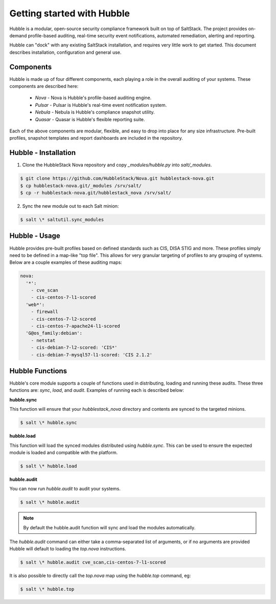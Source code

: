 Getting started with Hubble
===========================

Hubble is a modular, open-source security compliance framework built on top of
SaltStack. The project provides on-demand profile-based auditing, real-time
security event notifications, automated remediation, alerting and reporting.

Hubble can "dock" with any existing SaltStack installation, and requires very
little work to get started. This document describes installation, configuration
and general use.

Components
----------

Hubble is made up of four different components, each playing a role in the
overall auditing of your systems. These components are described here:

 * *Nova* - Nova is Hubble's profile-based auditing engine.
 * *Pulsar* - Pulsar is Hubble's real-time event notification system.
 * *Nebula* - Nebula is Hubble's compliance snapshot utility.
 * *Quasar* - Quasar is Hubble's flexible reporting suite.

Each of the above components are modular, flexible, and easy to drop into
place for any size infrastructure. Pre-built profiles, snapshot templates and
report dashboards are included in the repository.

Hubble - Installation
---------------------

1. Clone the HubbleStack Nova repository and copy `_modules/hubble.py` into
   `salt/_modules`.

.. code-block:: shell

    $ git clone https://github.com/HubbleStack/Nova.git hubblestack-nova.git
    $ cp hubblestack-nova.git/_modules /srv/salt/
    $ cp -r hubblestack-nova.git/hubblestack_nova /srv/salt/


2. Sync the new module out to each Salt minion:

.. code-block:: shell

    $ salt \* saltutil.sync_modules

Hubble - Usage
--------------

Hubble provides pre-built profiles based on defined standards such as CIS, DISA STIG
and more. These profiles simply need to be defined in a map-like "top file".
This allows for very granular targeting of profiles to any grouping of systems.
Below are a couple examples of these auditing maps:

.. code-block:: yaml

    nova:
      '*':
        - cve_scan
        - cis-centos-7-l1-scored
      'web*':
        - firewall
        - cis-centos-7-l2-scored
        - cis-centos-7-apache24-l1-scored
      'G@os_family:debian':
        - netstat
        - cis-debian-7-l2-scored: 'CIS*'
        - cis-debian-7-mysql57-l1-scored: 'CIS 2.1.2'


Hubble Functions
----------------

Hubble's core module supports a couple of functions used in distributing,
loading and running these audits. These three functions are: `sync`, `load`,
and `audit`. Examples of running each is described below:

**hubble.sync**

This function will ensure that your `hubblestack_nova` directory and contents
are synced to the targeted minions.

.. code-block:: shell

    $ salt \* hubble.sync

**hubble.load**

This function will load the synced modules distributed using `hubble.sync`.
This can be used to ensure the expected module is loaded and compatible with
the platform.

.. code-block:: shell

    $ salt \* hubble.load

**hubble.audit**

You can now run `hubble.audit` to audit your systems.

.. code-block:: shell

    $ salt \* hubble.audit

.. note::

    By default the hubble.audit function will sync and load the
    modules automatically.

The `hubble.audit` command can either take a comma-separated list of
arguments, or if no arguments are provided Hubble will default to
loading the `top.nova` instructions.

.. code-block:: shell

    $ salt \* hubble.audit cve_scan,cis-centos-7-l1-scored

It is also possible to directly call the `top.nova` map using the
`hubble.top` command, eg:

.. code-block:: shell

    $ salt \* hubble.top

